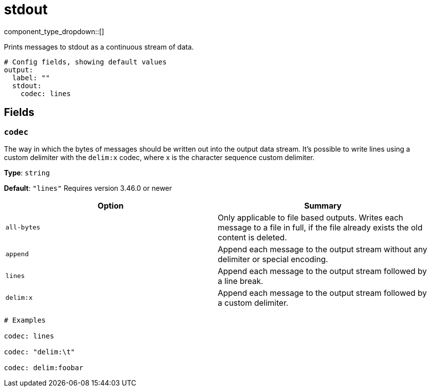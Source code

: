 = stdout
:type: output
:status: stable
:categories: ["Local"]



////
     THIS FILE IS AUTOGENERATED!

     To make changes please edit the corresponding source file under internal/impl/<provider>.
////


component_type_dropdown::[]


Prints messages to stdout as a continuous stream of data.

```yml
# Config fields, showing default values
output:
  label: ""
  stdout:
    codec: lines
```

== Fields

=== `codec`

The way in which the bytes of messages should be written out into the output data stream. It's possible to write lines using a custom delimiter with the `delim:x` codec, where x is the character sequence custom delimiter.


*Type*: `string`

*Default*: `"lines"`
Requires version 3.46.0 or newer

|===
| Option | Summary

| `all-bytes`
| Only applicable to file based outputs. Writes each message to a file in full, if the file already exists the old content is deleted.
| `append`
| Append each message to the output stream without any delimiter or special encoding.
| `lines`
| Append each message to the output stream followed by a line break.
| `delim:x`
| Append each message to the output stream followed by a custom delimiter.

|===

```yml
# Examples

codec: lines

codec: "delim:\t"

codec: delim:foobar
```



